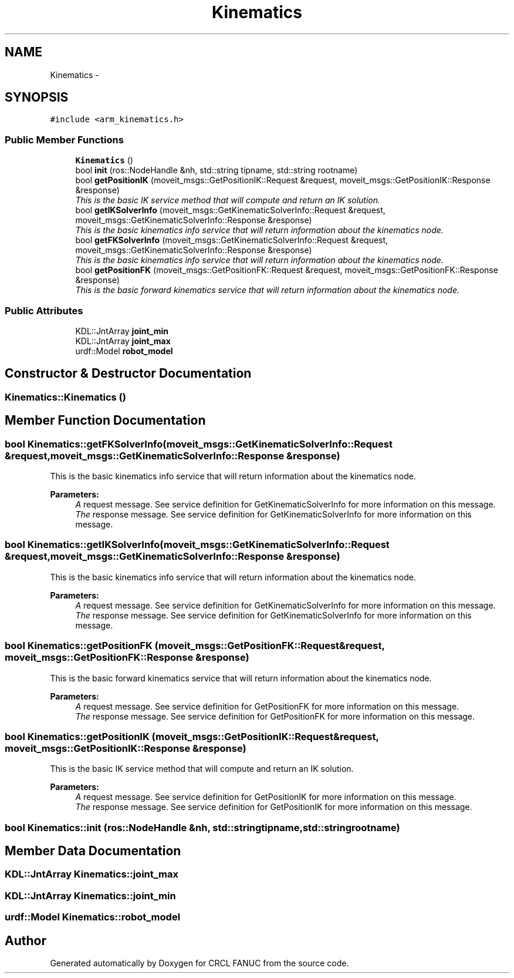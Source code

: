 .TH "Kinematics" 3 "Wed Sep 28 2016" "CRCL FANUC" \" -*- nroff -*-
.ad l
.nh
.SH NAME
Kinematics \- 
.SH SYNOPSIS
.br
.PP
.PP
\fC#include <arm_kinematics\&.h>\fP
.SS "Public Member Functions"

.in +1c
.ti -1c
.RI "\fBKinematics\fP ()"
.br
.ti -1c
.RI "bool \fBinit\fP (ros::NodeHandle &nh, std::string tipname, std::string rootname)"
.br
.ti -1c
.RI "bool \fBgetPositionIK\fP (moveit_msgs::GetPositionIK::Request &request, moveit_msgs::GetPositionIK::Response &response)"
.br
.RI "\fIThis is the basic IK service method that will compute and return an IK solution\&. \fP"
.ti -1c
.RI "bool \fBgetIKSolverInfo\fP (moveit_msgs::GetKinematicSolverInfo::Request &request, moveit_msgs::GetKinematicSolverInfo::Response &response)"
.br
.RI "\fIThis is the basic kinematics info service that will return information about the kinematics node\&. \fP"
.ti -1c
.RI "bool \fBgetFKSolverInfo\fP (moveit_msgs::GetKinematicSolverInfo::Request &request, moveit_msgs::GetKinematicSolverInfo::Response &response)"
.br
.RI "\fIThis is the basic kinematics info service that will return information about the kinematics node\&. \fP"
.ti -1c
.RI "bool \fBgetPositionFK\fP (moveit_msgs::GetPositionFK::Request &request, moveit_msgs::GetPositionFK::Response &response)"
.br
.RI "\fIThis is the basic forward kinematics service that will return information about the kinematics node\&. \fP"
.in -1c
.SS "Public Attributes"

.in +1c
.ti -1c
.RI "KDL::JntArray \fBjoint_min\fP"
.br
.ti -1c
.RI "KDL::JntArray \fBjoint_max\fP"
.br
.ti -1c
.RI "urdf::Model \fBrobot_model\fP"
.br
.in -1c
.SH "Constructor & Destructor Documentation"
.PP 
.SS "Kinematics::Kinematics ()"

.SH "Member Function Documentation"
.PP 
.SS "bool Kinematics::getFKSolverInfo (moveit_msgs::GetKinematicSolverInfo::Request &request, moveit_msgs::GetKinematicSolverInfo::Response &response)"

.PP
This is the basic kinematics info service that will return information about the kinematics node\&. 
.PP
\fBParameters:\fP
.RS 4
\fIA\fP request message\&. See service definition for GetKinematicSolverInfo for more information on this message\&. 
.br
\fIThe\fP response message\&. See service definition for GetKinematicSolverInfo for more information on this message\&. 
.RE
.PP

.SS "bool Kinematics::getIKSolverInfo (moveit_msgs::GetKinematicSolverInfo::Request &request, moveit_msgs::GetKinematicSolverInfo::Response &response)"

.PP
This is the basic kinematics info service that will return information about the kinematics node\&. 
.PP
\fBParameters:\fP
.RS 4
\fIA\fP request message\&. See service definition for GetKinematicSolverInfo for more information on this message\&. 
.br
\fIThe\fP response message\&. See service definition for GetKinematicSolverInfo for more information on this message\&. 
.RE
.PP

.SS "bool Kinematics::getPositionFK (moveit_msgs::GetPositionFK::Request &request, moveit_msgs::GetPositionFK::Response &response)"

.PP
This is the basic forward kinematics service that will return information about the kinematics node\&. 
.PP
\fBParameters:\fP
.RS 4
\fIA\fP request message\&. See service definition for GetPositionFK for more information on this message\&. 
.br
\fIThe\fP response message\&. See service definition for GetPositionFK for more information on this message\&. 
.RE
.PP

.SS "bool Kinematics::getPositionIK (moveit_msgs::GetPositionIK::Request &request, moveit_msgs::GetPositionIK::Response &response)"

.PP
This is the basic IK service method that will compute and return an IK solution\&. 
.PP
\fBParameters:\fP
.RS 4
\fIA\fP request message\&. See service definition for GetPositionIK for more information on this message\&. 
.br
\fIThe\fP response message\&. See service definition for GetPositionIK for more information on this message\&. 
.RE
.PP

.SS "bool Kinematics::init (ros::NodeHandle &nh, std::stringtipname, std::stringrootname)"

.SH "Member Data Documentation"
.PP 
.SS "KDL::JntArray Kinematics::joint_max"

.SS "KDL::JntArray Kinematics::joint_min"

.SS "urdf::Model Kinematics::robot_model"


.SH "Author"
.PP 
Generated automatically by Doxygen for CRCL FANUC from the source code\&.
